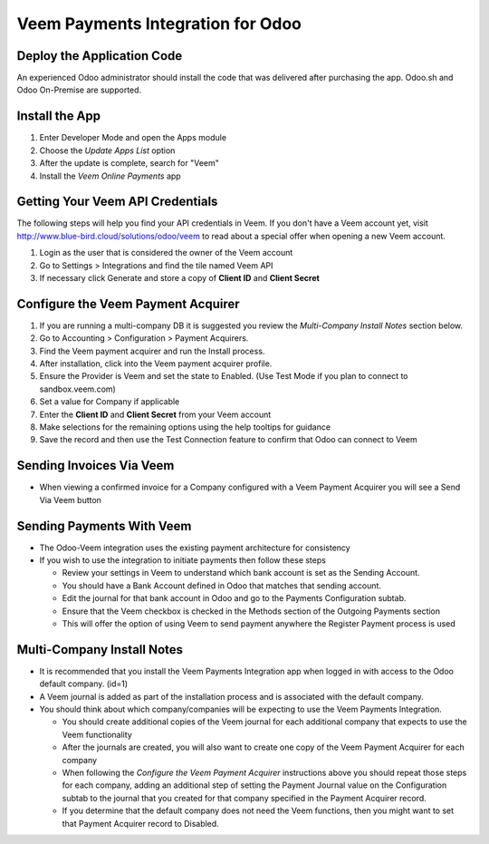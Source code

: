 ==================================
Veem Payments Integration for Odoo
==================================

Deploy the Application Code
===========================

An experienced Odoo administrator should install the code that was delivered after purchasing the app. Odoo.sh and Odoo On-Premise are supported.

Install the App
===============

#. Enter Developer Mode and open the Apps module
#. Choose the *Update Apps List* option
#. After the update is complete, search for "Veem"
#. Install the *Veem Online Payments* app

Getting Your Veem API Credentials
===================================
The following steps will help you find your API credentials in Veem. If you don't have a Veem account yet, visit http://www.blue-bird.cloud/solutions/odoo/veem to read about a special offer when opening a new Veem account.

.. image:: img/veem_api_tile.png
#. Login as the user that is considered the owner of the Veem account
#. Go to Settings > Integrations and find the tile named Veem API
#. If necessary click Generate and store a copy of **Client ID** and **Client Secret**

Configure the Veem Payment Acquirer
===================================

#. If you are running a multi-company DB it is suggested you review the *Multi-Company Install Notes* section below.
#. Go to Accounting > Configuration > Payment Acquirers.
#. Find the Veem payment acquirer and run the Install process.
#. After installation, click into the Veem payment acquirer profile.
#. Ensure the Provider is Veem and set the state to Enabled. (Use Test Mode if you plan to connect to sandbox.veem.com)
#. Set a value for Company if applicable
#. Enter the **Client ID** and **Client Secret** from your Veem account
#. Make selections for the remaining options using the help tooltips for guidance
#. Save the record and then use the Test Connection feature to confirm that Odoo can connect to Veem

Sending Invoices Via Veem
==========================

- When viewing a confirmed invoice for a Company configured with a Veem Payment Acquirer you will see a Send Via Veem button

Sending Payments With Veem
==========================

- The Odoo-Veem integration uses the existing payment architecture for consistency
- If you wish to use the integration to initiate payments then follow these steps

  - Review your settings in Veem to understand which bank account is set as the Sending Account.
  - You should have a Bank Account defined in Odoo that matches that sending account.
  - Edit the journal for that bank account in Odoo and go to the Payments Configuration subtab.
  - Ensure that the Veem checkbox is checked in the Methods section of the Outgoing Payments section
  - This will offer the option of using Veem to send payment anywhere the Register Payment process is used

Multi-Company Install Notes
===========================

- It is recommended that you install the Veem Payments Integration app when logged in with access to the Odoo default company. (id=1)
- A Veem journal is added as part of the installation process and is associated with the default company.
- You should think about which company/companies will be expecting to use the Veem Payments Integration. 

  - You should create additional copies of the Veem journal for each additional company that expects to use the Veem functionality
  - After the journals are created, you will also want to create one copy of the Veem Payment Acquirer for each company
  - When following the *Configure the Veem Payment Acquirer* instructions above you should repeat those steps for each company, adding an additional step of setting the Payment Journal value on the Configuration subtab to the journal that you created for that company specified in the Payment Acquirer record.
  - If you determine that the default company does not need the Veem functions, then you might want to set that Payment Acquirer record to Disabled.
